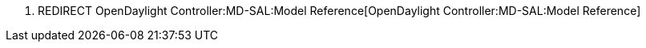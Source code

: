 1.  REDIRECT OpenDaylight Controller:MD-SAL:Model Reference[OpenDaylight
Controller:MD-SAL:Model Reference]


